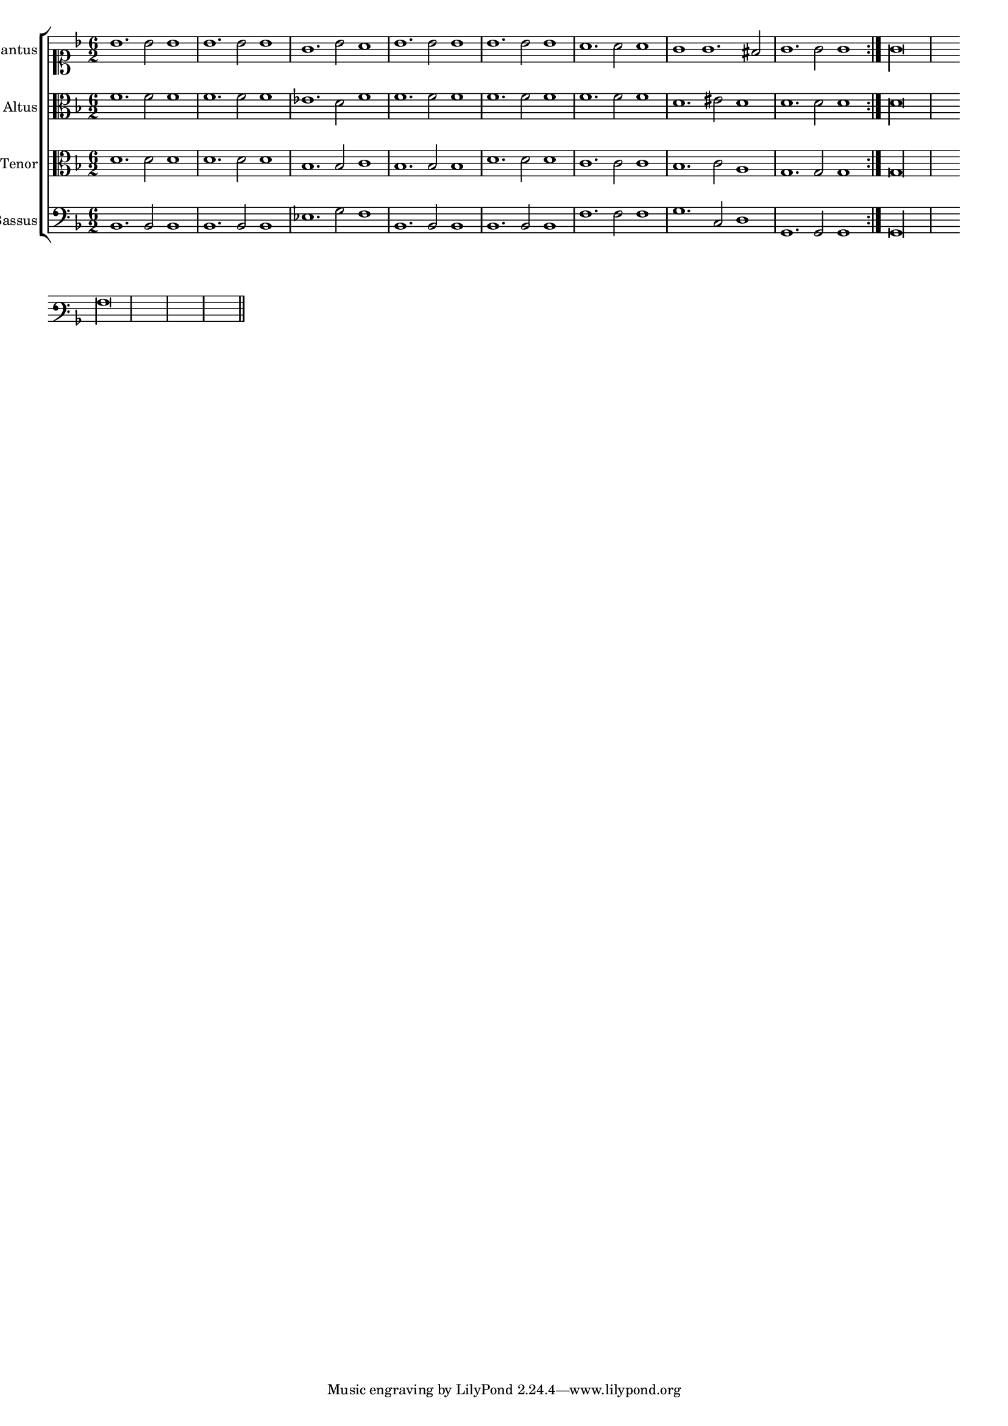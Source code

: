 \version "2.12.3"

#(set-global-staff-size 15)
\paper { indent = #0 }
\layout {
	\context {
		\Score
		\override SpacingSpanner #'uniform-stretching = ##t
	}
}

\new ChoirStaff <<
	\new Staff = "cantus" <<
		\set Staff.instrumentName = #"Cantus"
		\new Voice = "cantus" {
			\relative c'' {
				\key f \major
				\time 6/2
				\clef soprano
				\repeat volta 2 {bes1. bes2 bes1 bes1. bes2 bes1 g1. bes2 a1 bes1. bes2 bes1 bes1. bes2 bes1 a1. a2 a1 g g1. fis2 g1. g2 g1} g\longa
			}
		}
	>>
	\new Staff = "altus" <<
		\set Staff.instrumentName = #"Altus"
		\new Voice = "altus" {
			\relative c' {
				\key f \major
				\time 6/2
				\clef alto
				\repeat volta 2 {f1. f2 f1 f1. f2 f1 ees1. d2 f1 f1. f2 f1 f1. f2 f1 f1. f2 f1 d1. eis2 d1 d1. d2 d1} d\longa
			}
		}
	>>
	\new Staff = "tenor" <<
		\set Staff.instrumentName = #"Tenor"
			\new Voice = "tenor" {
			\relative c' {
				\key f \major
				\time 6/2
				\clef alto
				\repeat volta 2 {d1. d2 d1 d1. d2 d1 bes1. bes2 c1 bes1. bes2 bes1 d1. d2 d1 c1. c2 c1 bes1. c2 a1 g1. g2 g1} g\longa
			}
		}
	>>
	\new Staff = "bassus" <<
		\set Staff.instrumentName = #"Bassus"
		\new Voice = "bassus" {
			\relative c {
				\key f \major
				\time 6/2
				\clef bass
				\repeat volta 2 {bes1. bes2 bes1 bes1. bes2 bes1 ees1. g2 f1 bes,1. bes2 bes1 bes1. bes2 bes1 f'1. f2 f1 g1. c,2 d1 g,1. g2 g1} g\longa
			}
		}
	>>
>>

<<
\new Staff \with {
	\remove "Time_signature_engraver"
}
\relative c' {
	\time 2/2
	\clef varbaritone
	\key d \minor
	a
	\bar"||"
}
>>

